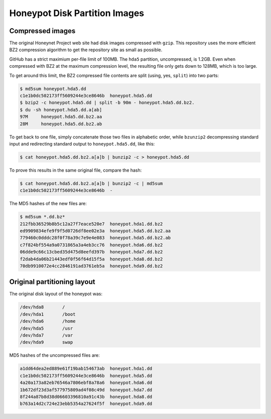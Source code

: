 Honeypot Disk Partition Images
==============================

Compressed images
-----------------

The original Honeynet Project web site had disk images compressed
with ``gzip``. This repository uses the more efficient
BZ2 compression algorithm to get the repository site as
small as possible.

GitHub has a strict maximium per-file limit of 100MB. The
``hda5`` partition, uncompressed, is 1.2GB. Even when compressed
with BZ2 at the maximum compression level, the resulting file only
gets down to 128MB, which is too large.

To get around this limit, the BZ2 compressed file contents are
split (using, yes, ``split``) into two parts:

.. code-block:: shell

    $ md5sum honeypot.hda5.dd
    c1e1b0dc502173ff5609244e3ce8646b  honeypot.hda5.dd
    $ bzip2 -c honeypot.hda5.dd | split -b 90m - honeypot.hda5.dd.bz2.
    $ du -sh honeypot.hda5.dd.a[ab]
    97M     honeypot.hda5.dd.bz2.aa
    28M     honeypot.hda5.dd.bz2.ab

..

To get back to one file, simply concatenate those two files in
alphabetic order, while ``bzunzip2`` decompressing standard
input and redirecting standard output to ``honeypot.hda5.dd``,
like this:

.. code-block:: shell

    $ cat honeypot.hda5.dd.bz2.a[a]b | bunzip2 -c > honeypot.hda5.dd

..

To prove this results in the same original file, compare the
hash:

.. code-block:: shell

    $ cat honeypot.hda5.dd.bz2.a[a]b | bunzip2 -c | md5sum
    c1e1b0dc502173ff5609244e3ce8646b  -

..

The MD5 hashes of the new files are:

.. code-block:: shell

    $ md5sum *.dd.bz*
    212fbb36529b8b5c12a27f7eace520e7  honeypot.hda1.dd.bz2
    ed9909834efe9f9f5d0726df8ee02e3a  honeypot.hda5.dd.bz2.aa
    779460c0dddc28f0f78a39c7e9e4e083  honeypot.hda5.dd.bz2.ab
    c7f824bf554a9a0731865a3a4eb3cc76  honeypot.hda6.dd.bz2
    06dde9c66c13cbed35d475d8eefd397b  honeypot.hda7.dd.bz2
    f2dab4da06b21443edf0f56f64d15f5a  honeypot.hda8.dd.bz2
    70db9910072e4cc2846191ad3761eb5a  honeypot.hda9.dd.bz2

..

Original partitioning layout
----------------------------

The original disk layout of the honeypot was:

.. code-block:: shell

    /dev/hda8       /
    /dev/hda1       /boot
    /dev/hda6       /home
    /dev/hda5       /usr
    /dev/hda7       /var
    /dev/hda9       swap

..

MD5 hashes of the uncompressed files are:

.. code-block:: shell

    a1dd64dea2ed889e61f19bab154673ab  honeypot.hda1.dd
    c1e1b0dc502173ff5609244e3ce8646b  honeypot.hda5.dd
    4a20a173a82eb76546a7806ebf8a78a6  honeypot.hda6.dd
    1b672df23d3af577975809ad4f08c49d  honeypot.hda7.dd
    8f244a87b8d38d06603396810a91c43b  honeypot.hda8.dd
    b763a14d2c724e23ebb5354a27624f5f  honeypot.hda9.dd

..

.. EOF
